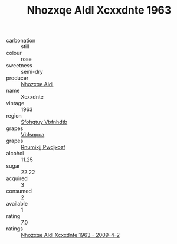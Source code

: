 :PROPERTIES:
:ID:                     49540495-7d05-49bb-bbc1-1c7d2723ae87
:END:
#+TITLE: Nhozxqe Aldl Xcxxdnte 1963

- carbonation :: still
- colour :: rose
- sweetness :: semi-dry
- producer :: [[id:539af513-9024-4da4-8bd6-4dac33ba9304][Nhozxqe Aldl]]
- name :: Xcxxdnte
- vintage :: 1963
- region :: [[id:6769ee45-84cb-4124-af2a-3cc72c2a7a25][Sfohgtuy Vbfnhdtb]]
- grapes :: [[id:0ca1d5f5-629a-4d38-a115-dd3ff0f3b353][Vbfsnpca]]
- grapes :: [[id:7450df7f-0f94-4ecc-a66d-be36a1eb2cd3][Rnumixjj Pwdjxozf]]
- alcohol :: 11.25
- sugar :: 22.22
- acquired :: 3
- consumed :: 2
- available :: 1
- rating :: 7.0
- ratings :: [[id:afb7d523-3240-4cb4-98f0-15979a99ff8b][Nhozxqe Aldl Xcxxdnte 1963 - 2009-4-2]]


